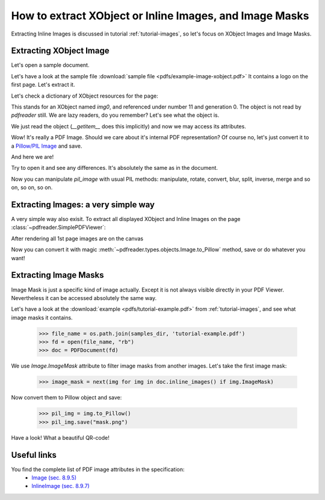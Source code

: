 How to extract XObject or Inline Images, and Image Masks
========================================================

Extracting Inline Images is discussed in tutorial :ref:`tutorial-images`,
so let's focus on XObject Images and Image Masks.

Extracting XObject Image
------------------------

Let's open a sample document.

.. doctest::

  >>> from pdfreader import PDFDocument
  >>> import pkg_resources, os.path
  >>> samples_dir = pkg_resources.resource_filename('doc', 'examples/pdfs')
  >>> file_name = os.path.join(samples_dir, 'example-image-xobject.pdf')
  >>> fd = open(file_name, "rb")
  >>> doc = PDFDocument(fd)

Let's have a look at the sample file :download:`sample file <pdfs/example-image-xobject.pdf>`
It contains a logo on the first page. Let's extract it.

.. doctest::

 >>> page = next(doc.pages())

Let's check a dictionary of XObject resources for the page:

.. doctest::

  >>> page.Resources.XObject
  {'img0': <IndirectReference:n=11,g=0>}

This stands for an XObject named `img0`, and referenced under number 11 and generation 0.
The object is not read by *pdfreader* still. We are lazy readers, do you remember?
Let's see what the object is.

.. doctest::

  >>> xobj = page.Resources.XObject['img0']

We just read the object (`__getitem__` does this implicitly) and now we may access its attributes.

.. doctest::

  >>> xobj.Type, xobj.Subtype
  ('XObject', 'Image')

Wow! It's really a PDF Image. Should we care about it's internal PDF representation?
Of course no, let's just convert it to
a `Pillow/PIL Image <https://pillow.readthedocs.io/en/stable/reference/Image.html>`_ and save.

.. doctest::

  >>> pil_image = xobj.to_Pillow()
  >>> pil_image.save("extract-logo.png")

And here we are!

.. image:: img/example-logo.png

Try to open it and see any differences. It's absolutely the same as in the document.

Now you can manipulate `pil_image` with usual PIL methods: manipulate, rotate, convert, blur, split, inverse, merge
and so on, so on, so on.

Extracting Images: a very simple way
------------------------------------

A very simple way also exisit.
To extract all displayed XObject and Inline Images on the page :class:`~pdfreader.SimplePDFViewer`:

.. doctest::

   >>> from pdfreader import SimplePDFViewer
   >>> fd = open(file_name, "rb")
   >>> viewer = SimplePDFViewer(fd)
   >>> viewer.render()

After rendering all 1st page images are on the canvas

.. doctest::

   >>> all_page_images = viewer.canvas.images
   >>> all_page_inline_images = viewer.canvas.inline_images
   >>> img = all_page_images['img0']
   >>> img.Type, img.Subtype
   ('XObject', 'Image')

Now you can convert it with magic :meth:`~pdfreader.types.objects.Image.to_Pillow` method, save or do whatever you want!

Extracting Image Masks
----------------------

Image Mask is just a specific kind of image actually. Except it is not always visible directly in your PDF Viewer.
Nevertheless it can be accessed absolutely the same way.

Let's have a look at the :download:`example <pdfs/tutorial-example.pdf>` from :ref:`tutorial-images`,
and see what image masks it contains.

  >>> file_name = os.path.join(samples_dir, 'tutorial-example.pdf')
  >>> fd = open(file_name, "rb")
  >>> doc = PDFDocument(fd)

We use `Image.ImageMask` attribute to filter image masks from another images.
Let's take the first image mask:

  >>> image_mask = next(img for img in doc.inline_images() if img.ImageMask)

Now convert them to Pillow object and save:

  >>> pil_img = img.to_Pillow()
  >>> pil_img.save("mask.png")

Have a look! What a beautiful QR-code!

.. image:: img/example-image-mask.png


Useful links
------------

You find the complete list of PDF image attributes in the specification:
  - `Image (sec. 8.9.5) <https://www.adobe.com/content/dam/acom/en/devnet/pdf/pdfs/PDF32000_2008.pdf#page=206>`_
  - `InlineImage (sec. 8.9.7) <https://www.adobe.com/content/dam/acom/en/devnet/pdf/pdfs/PDF32000_2008.pdf#page=214>`_

